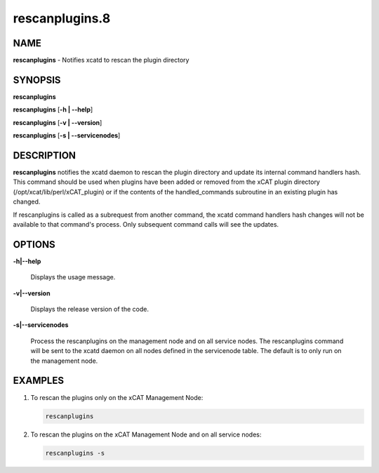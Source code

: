 
###############
rescanplugins.8
###############

.. highlight:: perl


****
NAME
****


\ **rescanplugins**\  - Notifies xcatd to rescan the plugin directory


********
SYNOPSIS
********


\ **rescanplugins**\ 

\ **rescanplugins**\  [\ **-h | -**\ **-help**\ ]

\ **rescanplugins**\  [\ **-v | -**\ **-version**\ ]

\ **rescanplugins**\  [\ **-s | -**\ **-servicenodes**\ ]


***********
DESCRIPTION
***********


\ **rescanplugins**\  notifies the xcatd daemon to rescan the plugin directory and update its internal command handlers hash.  This command should be used when plugins have been added or removed from the xCAT plugin directory (/opt/xcat/lib/perl/xCAT_plugin) or if the contents of the handled_commands subroutine in an existing plugin has changed.

If rescanplugins is called as a subrequest from another command, the xcatd command handlers hash changes will not be available to that command's process.  Only subsequent command calls will see the updates.


*******
OPTIONS
*******



\ **-h|-**\ **-help**\ 
 
 Displays the usage message.
 


\ **-v|-**\ **-version**\ 
 
 Displays the release version of the code.
 


\ **-s|-**\ **-servicenodes**\ 
 
 Process the rescanplugins on the management node and on all service nodes.  The rescanplugins command will be sent to the xcatd daemon on all nodes defined in the servicenode table.  The default is to only run on the management node.
 



********
EXAMPLES
********



1. To rescan the plugins only on the xCAT Management Node:
 
 
 .. code-block:: perl
 
   rescanplugins
 
 


2. To rescan the plugins on the xCAT Management Node and on all service nodes:
 
 
 .. code-block:: perl
 
   rescanplugins -s
 
 


